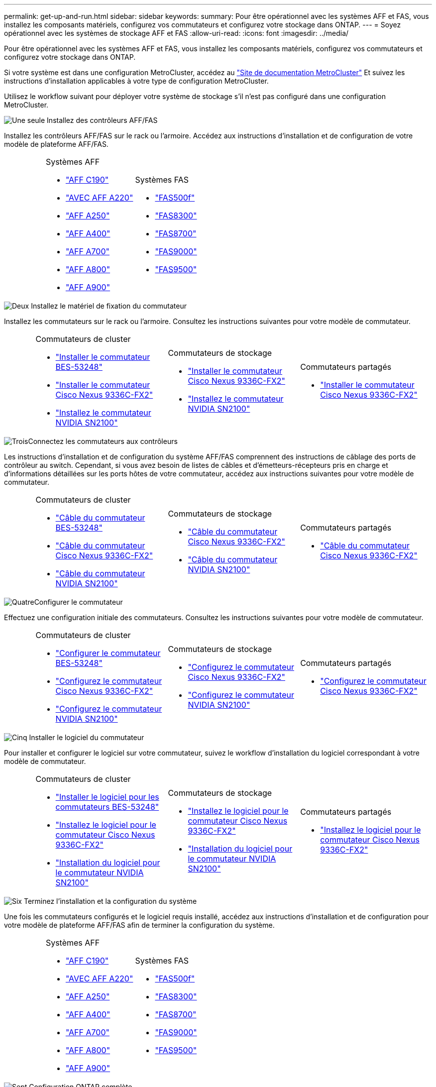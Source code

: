 ---
permalink: get-up-and-run.html 
sidebar: sidebar 
keywords:  
summary: Pour être opérationnel avec les systèmes AFF et FAS, vous installez les composants matériels, configurez vos commutateurs et configurez votre stockage dans ONTAP. 
---
= Soyez opérationnel avec les systèmes de stockage AFF et FAS
:allow-uri-read: 
:icons: font
:imagesdir: ../media/


[role="lead"]
Pour être opérationnel avec les systèmes AFF et FAS, vous installez les composants matériels, configurez vos commutateurs et configurez votre stockage dans ONTAP.

Si votre système est dans une configuration MetroCluster, accédez au https://docs.netapp.com/us-en/ontap-metrocluster/index.html["Site de documentation MetroCluster"] Et suivez les instructions d'installation applicables à votre type de configuration MetroCluster.

Utilisez le workflow suivant pour déployer votre système de stockage s'il n'est pas configuré dans une configuration MetroCluster.

.image:https://raw.githubusercontent.com/NetAppDocs/common/main/media/number-1.png["Une seule"] Installez des contrôleurs AFF/FAS
[role="quick-margin-para"]
Installez les contrôleurs AFF/FAS sur le rack ou l'armoire. Accédez aux instructions d'installation et de configuration de votre modèle de plateforme AFF/FAS.

[cols="4,9,9,9"]
|===


 a| 
 a| 
.Systèmes AFF
* https://docs.netapp.com/us-en/ontap-systems/c190/install-setup.html["AFF C190"]
* https://docs.netapp.com/us-en/ontap-systems/fas2700/install-setup.html["AVEC AFF A220"]
* https://docs.netapp.com/us-en/ontap-systems/a250/install-setup.html["AFF A250"]
* https://docs.netapp.com/us-en/ontap-systems/a400/install-setup.html["AFF A400"]
* https://docs.netapp.com/us-en/ontap-systems/fas9000/install-setup.html["AFF A700"]
* https://docs.netapp.com/us-en/ontap-systems/a800/install-setup.html["AFF A800"]
* https://docs.netapp.com/us-en/ontap-systems/a900/install_detailed_guide.html["AFF A900"]

 a| 
.Systèmes FAS
* https://docs.netapp.com/us-en/ontap-systems/fas500f/install-setup.html["FAS500f"]
* https://docs.netapp.com/us-en/ontap-systems/fas8300/install-setup.html["FAS8300"]
* https://docs.netapp.com/us-en/ontap-systems/fas8300/install-setup.html["FAS8700"]
* https://docs.netapp.com/us-en/ontap-systems/fas9000/install-setup.html["FAS9000"]
* https://docs.netapp.com/us-en/ontap-systems/fas9500/install_setup.html["FAS9500"]

 a| 

|===
.image:https://raw.githubusercontent.com/NetAppDocs/common/main/media/number-2.png["Deux"] Installez le matériel de fixation du commutateur
[role="quick-margin-para"]
Installez les commutateurs sur le rack ou l'armoire. Consultez les instructions suivantes pour votre modèle de commutateur.

[cols="2,9,9,9"]
|===


 a| 
 a| 
.Commutateurs de cluster
* link:https://docs.netapp.com/us-en/ontap-systems-switches/switch-bes-53248/install-hardware-bes53248.html["Installer le commutateur BES-53248"]
* link:https://docs.netapp.com/us-en/ontap-systems-switches/switch-cisco-9336c-fx2/install-switch-9336c-cluster.html["Installer le commutateur Cisco Nexus 9336C-FX2"]
* link:https://docs.netapp.com/us-en/ontap-systems-switches/switch-nvidia-sn2100/install-hardware-sn2100-cluster.html["Installez le commutateur NVIDIA SN2100"]

 a| 
.Commutateurs de stockage
* link:https://docs.netapp.com/us-en/ontap-systems-switches/switch-cisco-9336c-fx2-storage/install-9336c-storage.html["Installer le commutateur Cisco Nexus 9336C-FX2"]
* link:https://docs.netapp.com/us-en/ontap-systems-switches/switch-nvidia-sn2100/install-hardware-sn2100-storage.html["Installez le commutateur NVIDIA SN2100"]

 a| 
.Commutateurs partagés
* link:https://docs.netapp.com/us-en/ontap-systems-switches/switch-cisco-9336c-fx2-shared/install-9336c-shared.html["Installer le commutateur Cisco Nexus 9336C-FX2"]


|===
.image:https://raw.githubusercontent.com/NetAppDocs/common/main/media/number-3.png["Trois"]Connectez les commutateurs aux contrôleurs
[role="quick-margin-para"]
Les instructions d'installation et de configuration du système AFF/FAS comprennent des instructions de câblage des ports de contrôleur au switch. Cependant, si vous avez besoin de listes de câbles et d'émetteurs-récepteurs pris en charge et d'informations détaillées sur les ports hôtes de votre commutateur, accédez aux instructions suivantes pour votre modèle de commutateur.

[cols="2,9,9,9"]
|===


 a| 
 a| 
.Commutateurs de cluster
* link:https://docs.netapp.com/us-en/ontap-systems-switches/switch-bes-53248/configure-reqs-bes53248.html#configuration-requirements["Câble du commutateur BES-53248"]
* link:https://docs.netapp.com/us-en/ontap-systems-switches/switch-cisco-9336c-fx2/setup-worksheet-9336c-cluster.html["Câble du commutateur Cisco Nexus 9336C-FX2"]
* link:https://docs.netapp.com/us-en/ontap-systems-switches/switch-nvidia-sn2100/cabling-considerations-sn2100-cluster.html["Câble du commutateur NVIDIA SN2100"]

 a| 
.Commutateurs de stockage
* link:https://docs.netapp.com/us-en/ontap-systems-switches/switch-cisco-9336c-fx2-storage/setup-worksheet-9336c-storage.html["Câble du commutateur Cisco Nexus 9336C-FX2"]
* link:https://docs.netapp.com/us-en/ontap-systems-switches/switch-nvidia-sn2100/cabling-considerations-sn2100-storage.html["Câble du commutateur NVIDIA SN2100"]

 a| 
.Commutateurs partagés
* link:https://docs.netapp.com/us-en/ontap-systems-switches/switch-cisco-9336c-fx2-shared/cable-9336c-shared.html["Câble du commutateur Cisco Nexus 9336C-FX2"]


|===
.image:https://raw.githubusercontent.com/NetAppDocs/common/main/media/number-4.png["Quatre"]Configurer le commutateur
[role="quick-margin-para"]
Effectuez une configuration initiale des commutateurs. Consultez les instructions suivantes pour votre modèle de commutateur.

[cols="2,9,9,9"]
|===


 a| 
 a| 
.Commutateurs de cluster
* link:https://docs.netapp.com/us-en/ontap-systems-switches/switch-bes-53248/configure-install-initial.html["Configurer le commutateur BES-53248"]
* link:https://docs.netapp.com/us-en/ontap-systems-switches/switch-cisco-9336c-fx2/setup-switch-9336c-cluster.html["Configurez le commutateur Cisco Nexus 9336C-FX2"]
* link:https://docs.netapp.com/us-en/ontap-systems-switches/switch-nvidia-sn2100/configure-sn2100-cluster.html["Configurez le commutateur NVIDIA SN2100"]

 a| 
.Commutateurs de stockage
* link:https://docs.netapp.com/us-en/ontap-systems-switches/switch-cisco-9336c-fx2-storage/setup-switch-9336c-storage.html["Configurez le commutateur Cisco Nexus 9336C-FX2"]
* link:https://docs.netapp.com/us-en/ontap-systems-switches/switch-nvidia-sn2100/configure-sn2100-storage.html["Configurez le commutateur NVIDIA SN2100"]

 a| 
.Commutateurs partagés
* link:https://docs.netapp.com/us-en/ontap-systems-switches/switch-cisco-9336c-fx2-shared/setup-and-configure-9336c-shared.html["Configurez le commutateur Cisco Nexus 9336C-FX2"]


|===
.image:https://raw.githubusercontent.com/NetAppDocs/common/main/media/number-5.png["Cinq"] Installer le logiciel du commutateur
[role="quick-margin-para"]
Pour installer et configurer le logiciel sur votre commutateur, suivez le workflow d'installation du logiciel correspondant à votre modèle de commutateur.

[cols="2,9,9,9"]
|===


 a| 
 a| 
.Commutateurs de cluster
* link:https://docs.netapp.com/us-en/ontap-systems-switches/switch-bes-53248/configure-software-overview-bes53248.html["Installer le logiciel pour les commutateurs BES-53248"]
* link:https://docs.netapp.com/us-en/ontap-systems-switches/switch-cisco-9336c-fx2/configure-software-overview-9336c-cluster.html["Installez le logiciel pour le commutateur Cisco Nexus 9336C-FX2"]
* link:https://docs.netapp.com/us-en/ontap-systems-switches/switch-nvidia-sn2100/configure-software-overview-sn2100-cluster.html["Installation du logiciel pour le commutateur NVIDIA SN2100"]

 a| 
.Commutateurs de stockage
* link:https://docs.netapp.com/us-en/ontap-systems-switches/switch-cisco-9336c-fx2-storage/configure-software-overview-9336c-storage.html["Installez le logiciel pour le commutateur Cisco Nexus 9336C-FX2"]
* link:https://docs.netapp.com/us-en/ontap-systems-switches/switch-nvidia-sn2100/configure-software-sn2100-storage.html["Installation du logiciel pour le commutateur NVIDIA SN2100"]

 a| 
.Commutateurs partagés
* link:https://docs.netapp.com/us-en/ontap-systems-switches/switch-cisco-9336c-fx2-shared/configure-software-overview-9336c-shared.html["Installez le logiciel pour le commutateur Cisco Nexus 9336C-FX2"]


|===
.image:https://raw.githubusercontent.com/NetAppDocs/common/main/media/number-6.png["Six"] Terminez l'installation et la configuration du système
[role="quick-margin-para"]
Une fois les commutateurs configurés et le logiciel requis installé, accédez aux instructions d'installation et de configuration pour votre modèle de plateforme AFF/FAS afin de terminer la configuration du système.

[cols="4,9,9,9"]
|===


 a| 
 a| 
.Systèmes AFF
* https://docs.netapp.com/us-en/ontap-systems/c190/install-setup.html["AFF C190"]
* https://docs.netapp.com/us-en/ontap-systems/fas2700/install-setup.html["AVEC AFF A220"]
* https://docs.netapp.com/us-en/ontap-systems/a250/install-setup.html["AFF A250"]
* https://docs.netapp.com/us-en/ontap-systems/a400/install-setup.html["AFF A400"]
* https://docs.netapp.com/us-en/ontap-systems/fas9000/install-setup.html["AFF A700"]
* https://docs.netapp.com/us-en/ontap-systems/a800/install-setup.html["AFF A800"]
* https://docs.netapp.com/us-en/ontap-systems/a900/install_detailed_guide.html["AFF A900"]

 a| 
.Systèmes FAS
* https://docs.netapp.com/us-en/ontap-systems/fas500f/install-setup.html["FAS500f"]
* https://docs.netapp.com/us-en/ontap-systems/fas8300/install-setup.html["FAS8300"]
* https://docs.netapp.com/us-en/ontap-systems/fas8300/install-setup.html["FAS8700"]
* https://docs.netapp.com/us-en/ontap-systems/fas9000/install-setup.html["FAS9000"]
* https://docs.netapp.com/us-en/ontap-systems/fas9500/install_setup.html["FAS9500"]

 a| 

|===
.image:https://raw.githubusercontent.com/NetAppDocs/common/main/media/number-7.png["Sept"] Configuration ONTAP complète
[role="quick-margin-para"]
Une fois que vous avez installé et configuré vos contrôleurs et switchs AFF/FAS, vous devez terminer la configuration de votre stockage dans ONTAP. Consultez les instructions suivantes en fonction de votre configuration de déploiement.

[role="quick-margin-list"]
* Pour les déploiements ONTAP, voir https://docs.netapp.com/us-en/ontap/task_configure_ontap.html["Configurez ONTAP"].
* Pour les déploiements ONTAP avec MetroCluster, consultez https://docs.netapp.com/us-en/ontap-metrocluster/["Configurez MetroCluster avec ONTAP"].

